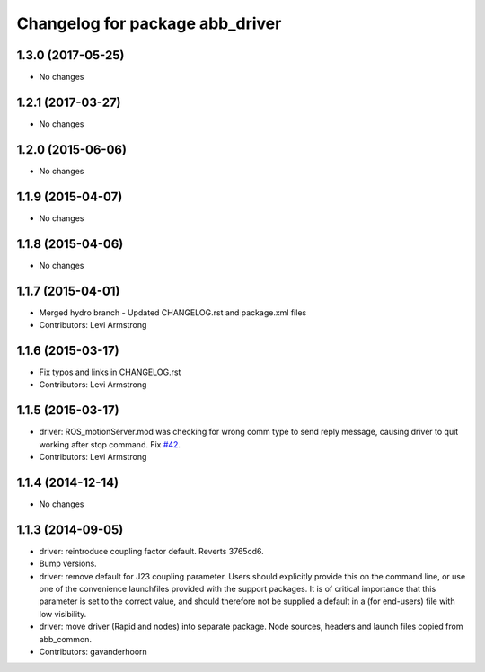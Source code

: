 ^^^^^^^^^^^^^^^^^^^^^^^^^^^^^^^^
Changelog for package abb_driver
^^^^^^^^^^^^^^^^^^^^^^^^^^^^^^^^
1.3.0 (2017-05-25)
------------------
* No changes

1.2.1 (2017-03-27)
------------------
* No changes

1.2.0 (2015-06-06)
------------------
* No changes

1.1.9 (2015-04-07)
------------------
* No changes

1.1.8 (2015-04-06)
------------------
* No changes

1.1.7 (2015-04-01)
------------------
* Merged hydro branch
  - Updated CHANGELOG.rst and package.xml files
* Contributors: Levi Armstrong

1.1.6 (2015-03-17)
------------------
* Fix typos and links in CHANGELOG.rst
* Contributors: Levi Armstrong

1.1.5 (2015-03-17)
------------------
* driver: ROS_motionServer.mod was checking for wrong comm type to send reply
  message, causing driver to quit working after stop command.
  Fix `#42 <https://github.com/ros-industrial/abb/issues/42>`_.
* Contributors: Levi Armstrong

1.1.4 (2014-12-14)
------------------
* No changes

1.1.3 (2014-09-05)
------------------
* driver: reintroduce coupling factor default.
  Reverts 3765cd6.
* Bump versions.
* driver: remove default for J23 coupling parameter.
  Users should explicitly provide this on the command line, or use one
  of the convenience launchfiles provided with the support packages.
  It is of critical importance that this parameter is set to the
  correct value, and should therefore not be supplied a default in
  a (for end-users) file with low visibility.
* driver: move driver (Rapid and nodes) into separate package.
  Node sources, headers and launch files copied from abb_common.
* Contributors: gavanderhoorn
